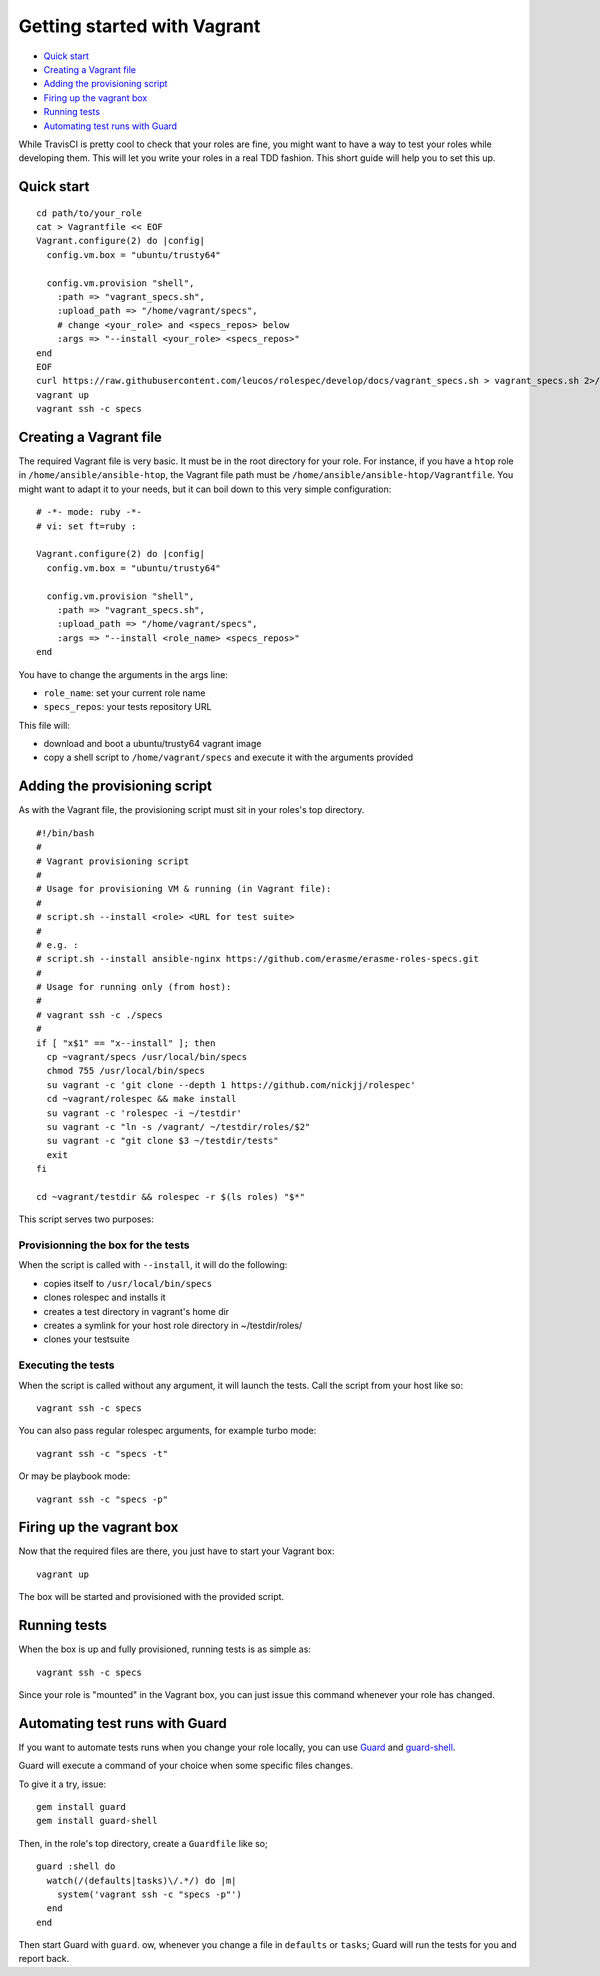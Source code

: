 Getting started with Vagrant
============================

- `Quick start`_
- `Creating a Vagrant file`_
- `Adding the provisioning script`_
- `Firing up the vagrant box`_
- `Running tests`_
- `Automating test runs with Guard`_

While TravisCI is pretty cool to check that your roles are fine, you might want
to have a way to test your roles while developing them. This will let you write
your roles in a real TDD fashion. This short guide will help you to set this
up.

Quick start
-----------
::

  cd path/to/your_role
  cat > Vagrantfile << EOF
  Vagrant.configure(2) do |config|
    config.vm.box = "ubuntu/trusty64"
  
    config.vm.provision "shell",
      :path => "vagrant_specs.sh",
      :upload_path => "/home/vagrant/specs",
      # change <your_role> and <specs_repos> below
      :args => "--install <your_role> <specs_repos>"
  end
  EOF
  curl https://raw.githubusercontent.com/leucos/rolespec/develop/docs/vagrant_specs.sh > vagrant_specs.sh 2>/dev/null
  vagrant up
  vagrant ssh -c specs

Creating a Vagrant file
-----------------------

The required Vagrant file is very basic. It must be in the root directory for
your role. For instance, if you have a ``htop`` role in ``/home/ansible/ansible-htop``,
the Vagrant file path must be ``/home/ansible/ansible-htop/Vagrantfile``.
You might want to adapt it to your needs, but it can boil down to this very 
simple configuration:

::

  # -*- mode: ruby -*-
  # vi: set ft=ruby :
  
  Vagrant.configure(2) do |config|
    config.vm.box = "ubuntu/trusty64"
  
    config.vm.provision "shell",
      :path => "vagrant_specs.sh",
      :upload_path => "/home/vagrant/specs",
      :args => "--install <role_name> <specs_repos>"
  end

::

You have to change the arguments in the args line:

- ``role_name``: set your current role name 
- ``specs_repos``: your tests repository URL

This file will:

- download and boot a ubuntu/trusty64 vagrant image
- copy a shell script to ``/home/vagrant/specs`` and execute it with the 
  arguments provided

Adding the provisioning script
------------------------------

As with the Vagrant file, the provisioning script must sit in your roles's top
directory.

::

  #!/bin/bash
  #
  # Vagrant provisioning script
  #
  # Usage for provisioning VM & running (in Vagrant file):
  # 
  # script.sh --install <role> <URL for test suite>
  #
  # e.g. : 
  # script.sh --install ansible-nginx https://github.com/erasme/erasme-roles-specs.git
  # 
  # Usage for running only (from host):
  #
  # vagrant ssh -c ./specs
  #
  if [ "x$1" == "x--install" ]; then
    cp ~vagrant/specs /usr/local/bin/specs
    chmod 755 /usr/local/bin/specs
    su vagrant -c 'git clone --depth 1 https://github.com/nickjj/rolespec'
    cd ~vagrant/rolespec && make install
    su vagrant -c 'rolespec -i ~/testdir'
    su vagrant -c "ln -s /vagrant/ ~/testdir/roles/$2"
    su vagrant -c "git clone $3 ~/testdir/tests"
    exit
  fi
  
  cd ~vagrant/testdir && rolespec -r $(ls roles) "$*"

::

This script serves two purposes:

Provisionning the box for the tests
~~~~~~~~~~~~~~~~~~~~~~~~~~~~~~~~~~~

When the script is called with ``--install``, it will do the following:

- copies itself to ``/usr/local/bin/specs``
- clones rolespec and installs it
- creates a test directory in vagrant's home dir
- creates a symlink for your host role directory in ~/testdir/roles/
- clones your testsuite

Executing the tests
~~~~~~~~~~~~~~~~~~~

When the script is called without any argument, it will launch the tests. Call the script from your host like so:

::

  vagrant ssh -c specs

::

You can also pass regular rolespec arguments, for example turbo mode:

::

  vagrant ssh -c "specs -t"

::

Or may be playbook mode:

::

  vagrant ssh -c "specs -p"

::

Firing up the vagrant box
-------------------------

Now that the required files are there, you just have to start your Vagrant box:

::

  vagrant up

::

The box will be started and provisioned with the provided script.


Running tests
-------------

When the box is up and fully provisioned, running tests is as simple as:

::

  vagrant ssh -c specs

::

Since your role is "mounted" in the Vagrant box, you can just issue this command
whenever your role has changed.

Automating test runs with Guard
-------------------------------

If you want to automate tests runs when you change your role locally, you can
use `Guard <https://github.com/guard/guard/>`_ and 
`guard-shell <https://github.com/guard/guard-shell/>`_.

Guard will execute a command of your choice when some specific files changes.

To give it a try, issue:

::

  gem install guard
  gem install guard-shell
  
::

Then, in the role's top directory, create a ``Guardfile`` like so;

::

  guard :shell do
    watch(/(defaults|tasks)\/.*/) do |m|
      system('vagrant ssh -c "specs -p"')
    end
  end

::

Then start Guard with ``guard``. ow, whenever you change a file in ``defaults``
or ``tasks``; Guard will run the tests for you and report back.
